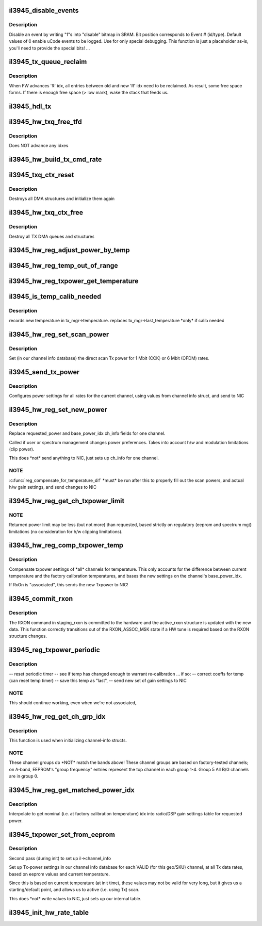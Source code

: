 .. -*- coding: utf-8; mode: rst -*-
.. src-file: drivers/net/wireless/intel/iwlegacy/3945.c

.. _`il3945_disable_events`:

il3945_disable_events
=====================

.. c:function:: void il3945_disable_events(struct il_priv *il)

    Disable selected events in uCode event log

    :param struct il_priv \*il:
        *undescribed*

.. _`il3945_disable_events.description`:

Description
-----------

Disable an event by writing "1"s into "disable"
bitmap in SRAM.  Bit position corresponds to Event # (id/type).
Default values of 0 enable uCode events to be logged.
Use for only special debugging.  This function is just a placeholder as-is,
you'll need to provide the special bits! ...

.. _`il3945_tx_queue_reclaim`:

il3945_tx_queue_reclaim
=======================

.. c:function:: void il3945_tx_queue_reclaim(struct il_priv *il, int txq_id, int idx)

    Reclaim Tx queue entries already Tx'd

    :param struct il_priv \*il:
        *undescribed*

    :param int txq_id:
        *undescribed*

    :param int idx:
        *undescribed*

.. _`il3945_tx_queue_reclaim.description`:

Description
-----------

When FW advances 'R' idx, all entries between old and new 'R' idx
need to be reclaimed. As result, some free space forms. If there is
enough free space (> low mark), wake the stack that feeds us.

.. _`il3945_hdl_tx`:

il3945_hdl_tx
=============

.. c:function:: void il3945_hdl_tx(struct il_priv *il, struct il_rx_buf *rxb)

    Handle Tx response

    :param struct il_priv \*il:
        *undescribed*

    :param struct il_rx_buf \*rxb:
        *undescribed*

.. _`il3945_hw_txq_free_tfd`:

il3945_hw_txq_free_tfd
======================

.. c:function:: void il3945_hw_txq_free_tfd(struct il_priv *il, struct il_tx_queue *txq)

    Free one TFD, those at idx [txq->q.read_ptr]

    :param struct il_priv \*il:
        *undescribed*

    :param struct il_tx_queue \*txq:
        *undescribed*

.. _`il3945_hw_txq_free_tfd.description`:

Description
-----------

Does NOT advance any idxes

.. _`il3945_hw_build_tx_cmd_rate`:

il3945_hw_build_tx_cmd_rate
===========================

.. c:function:: void il3945_hw_build_tx_cmd_rate(struct il_priv *il, struct il_device_cmd *cmd, struct ieee80211_tx_info *info, struct ieee80211_hdr *hdr, int sta_id)

    Add rate portion to TX_CMD:

    :param struct il_priv \*il:
        *undescribed*

    :param struct il_device_cmd \*cmd:
        *undescribed*

    :param struct ieee80211_tx_info \*info:
        *undescribed*

    :param struct ieee80211_hdr \*hdr:
        *undescribed*

    :param int sta_id:
        *undescribed*

.. _`il3945_txq_ctx_reset`:

il3945_txq_ctx_reset
====================

.. c:function:: int il3945_txq_ctx_reset(struct il_priv *il)

    Reset TX queue context

    :param struct il_priv \*il:
        *undescribed*

.. _`il3945_txq_ctx_reset.description`:

Description
-----------

Destroys all DMA structures and initialize them again

.. _`il3945_hw_txq_ctx_free`:

il3945_hw_txq_ctx_free
======================

.. c:function:: void il3945_hw_txq_ctx_free(struct il_priv *il)

    Free TXQ Context

    :param struct il_priv \*il:
        *undescribed*

.. _`il3945_hw_txq_ctx_free.description`:

Description
-----------

Destroy all TX DMA queues and structures

.. _`il3945_hw_reg_adjust_power_by_temp`:

il3945_hw_reg_adjust_power_by_temp
==================================

.. c:function:: int il3945_hw_reg_adjust_power_by_temp(int new_reading, int old_reading)

    return idx delta into power gain settings table

    :param int new_reading:
        *undescribed*

    :param int old_reading:
        *undescribed*

.. _`il3945_hw_reg_temp_out_of_range`:

il3945_hw_reg_temp_out_of_range
===============================

.. c:function:: int il3945_hw_reg_temp_out_of_range(int temperature)

    Keep temperature in sane range

    :param int temperature:
        *undescribed*

.. _`il3945_hw_reg_txpower_get_temperature`:

il3945_hw_reg_txpower_get_temperature
=====================================

.. c:function:: int il3945_hw_reg_txpower_get_temperature(struct il_priv *il)

    get the current temperature by reading from NIC

    :param struct il_priv \*il:
        *undescribed*

.. _`il3945_is_temp_calib_needed`:

il3945_is_temp_calib_needed
===========================

.. c:function:: int il3945_is_temp_calib_needed(struct il_priv *il)

    determines if new calibration is needed

    :param struct il_priv \*il:
        *undescribed*

.. _`il3945_is_temp_calib_needed.description`:

Description
-----------

records new temperature in tx_mgr->temperature.
replaces tx_mgr->last_temperature \*only\* if calib needed

.. _`il3945_hw_reg_set_scan_power`:

il3945_hw_reg_set_scan_power
============================

.. c:function:: void il3945_hw_reg_set_scan_power(struct il_priv *il, u32 scan_tbl_idx, s32 rate_idx, const s8 *clip_pwrs, struct il_channel_info *ch_info, int band_idx)

    Set Tx power for scan probe requests

    :param struct il_priv \*il:
        *undescribed*

    :param u32 scan_tbl_idx:
        *undescribed*

    :param s32 rate_idx:
        *undescribed*

    :param const s8 \*clip_pwrs:
        *undescribed*

    :param struct il_channel_info \*ch_info:
        *undescribed*

    :param int band_idx:
        *undescribed*

.. _`il3945_hw_reg_set_scan_power.description`:

Description
-----------

Set (in our channel info database) the direct scan Tx power for 1 Mbit (CCK)
or 6 Mbit (OFDM) rates.

.. _`il3945_send_tx_power`:

il3945_send_tx_power
====================

.. c:function:: int il3945_send_tx_power(struct il_priv *il)

    fill in Tx Power command with gain settings

    :param struct il_priv \*il:
        *undescribed*

.. _`il3945_send_tx_power.description`:

Description
-----------

Configures power settings for all rates for the current channel,
using values from channel info struct, and send to NIC

.. _`il3945_hw_reg_set_new_power`:

il3945_hw_reg_set_new_power
===========================

.. c:function:: int il3945_hw_reg_set_new_power(struct il_priv *il, struct il_channel_info *ch_info)

    Configures power tables at new levels

    :param struct il_priv \*il:
        *undescribed*

    :param struct il_channel_info \*ch_info:
        Channel to update.  Uses power_info.requested_power.

.. _`il3945_hw_reg_set_new_power.description`:

Description
-----------

Replace requested_power and base_power_idx ch_info fields for
one channel.

Called if user or spectrum management changes power preferences.
Takes into account h/w and modulation limitations (clip power).

This does \*not\* send anything to NIC, just sets up ch_info for one channel.

.. _`il3945_hw_reg_set_new_power.note`:

NOTE
----

\ :c:func:`reg_compensate_for_temperature_dif`\  \*must\* be run after this to
properly fill out the scan powers, and actual h/w gain settings,
and send changes to NIC

.. _`il3945_hw_reg_get_ch_txpower_limit`:

il3945_hw_reg_get_ch_txpower_limit
==================================

.. c:function:: int il3945_hw_reg_get_ch_txpower_limit(struct il_channel_info *ch_info)

    returns new power limit for channel

    :param struct il_channel_info \*ch_info:
        *undescribed*

.. _`il3945_hw_reg_get_ch_txpower_limit.note`:

NOTE
----

Returned power limit may be less (but not more) than requested,
based strictly on regulatory (eeprom and spectrum mgt) limitations
(no consideration for h/w clipping limitations).

.. _`il3945_hw_reg_comp_txpower_temp`:

il3945_hw_reg_comp_txpower_temp
===============================

.. c:function:: int il3945_hw_reg_comp_txpower_temp(struct il_priv *il)

    Compensate for temperature

    :param struct il_priv \*il:
        *undescribed*

.. _`il3945_hw_reg_comp_txpower_temp.description`:

Description
-----------

Compensate txpower settings of \*all\* channels for temperature.
This only accounts for the difference between current temperature
and the factory calibration temperatures, and bases the new settings
on the channel's base_power_idx.

If RxOn is "associated", this sends the new Txpower to NIC!

.. _`il3945_commit_rxon`:

il3945_commit_rxon
==================

.. c:function:: int il3945_commit_rxon(struct il_priv *il)

    commit staging_rxon to hardware

    :param struct il_priv \*il:
        *undescribed*

.. _`il3945_commit_rxon.description`:

Description
-----------

The RXON command in staging_rxon is committed to the hardware and
the active_rxon structure is updated with the new data.  This
function correctly transitions out of the RXON_ASSOC_MSK state if
a HW tune is required based on the RXON structure changes.

.. _`il3945_reg_txpower_periodic`:

il3945_reg_txpower_periodic
===========================

.. c:function:: void il3945_reg_txpower_periodic(struct il_priv *il)

    called when time to check our temperature.

    :param struct il_priv \*il:
        *undescribed*

.. _`il3945_reg_txpower_periodic.description`:

Description
-----------

-- reset periodic timer
-- see if temp has changed enough to warrant re-calibration ... if so:
-- correct coeffs for temp (can reset temp timer)
-- save this temp as "last",
-- send new set of gain settings to NIC

.. _`il3945_reg_txpower_periodic.note`:

NOTE
----

This should continue working, even when we're not associated,

.. _`il3945_hw_reg_get_ch_grp_idx`:

il3945_hw_reg_get_ch_grp_idx
============================

.. c:function:: u16 il3945_hw_reg_get_ch_grp_idx(struct il_priv *il, const struct il_channel_info *ch_info)

    find the channel-group idx (0-4) for channel.

    :param struct il_priv \*il:
        *undescribed*

    :param const struct il_channel_info \*ch_info:
        *undescribed*

.. _`il3945_hw_reg_get_ch_grp_idx.description`:

Description
-----------

This function is used when initializing channel-info structs.

.. _`il3945_hw_reg_get_ch_grp_idx.note`:

NOTE
----

These channel groups do \*NOT\* match the bands above!
These channel groups are based on factory-tested channels;
on A-band, EEPROM's "group frequency" entries represent the top
channel in each group 1-4.  Group 5 All B/G channels are in group 0.

.. _`il3945_hw_reg_get_matched_power_idx`:

il3945_hw_reg_get_matched_power_idx
===================================

.. c:function:: int il3945_hw_reg_get_matched_power_idx(struct il_priv *il, s8 requested_power, s32 setting_idx, s32 *new_idx)

    Interpolate to get nominal idx

    :param struct il_priv \*il:
        *undescribed*

    :param s8 requested_power:
        *undescribed*

    :param s32 setting_idx:
        *undescribed*

    :param s32 \*new_idx:
        *undescribed*

.. _`il3945_hw_reg_get_matched_power_idx.description`:

Description
-----------

Interpolate to get nominal (i.e. at factory calibration temperature) idx
into radio/DSP gain settings table for requested power.

.. _`il3945_txpower_set_from_eeprom`:

il3945_txpower_set_from_eeprom
==============================

.. c:function:: int il3945_txpower_set_from_eeprom(struct il_priv *il)

    Set channel power info based on EEPROM

    :param struct il_priv \*il:
        *undescribed*

.. _`il3945_txpower_set_from_eeprom.description`:

Description
-----------

Second pass (during init) to set up il->channel_info

Set up Tx-power settings in our channel info database for each VALID
(for this geo/SKU) channel, at all Tx data rates, based on eeprom values
and current temperature.

Since this is based on current temperature (at init time), these values may
not be valid for very long, but it gives us a starting/default point,
and allows us to active (i.e. using Tx) scan.

This does \*not\* write values to NIC, just sets up our internal table.

.. _`il3945_init_hw_rate_table`:

il3945_init_hw_rate_table
=========================

.. c:function:: int il3945_init_hw_rate_table(struct il_priv *il)

    Initialize the hardware rate fallback table

    :param struct il_priv \*il:
        *undescribed*

.. This file was automatic generated / don't edit.

